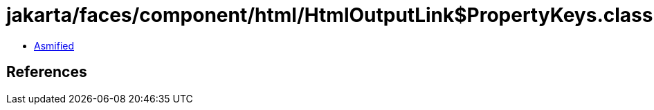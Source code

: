= jakarta/faces/component/html/HtmlOutputLink$PropertyKeys.class

 - link:HtmlOutputLink$PropertyKeys-asmified.java[Asmified]

== References

